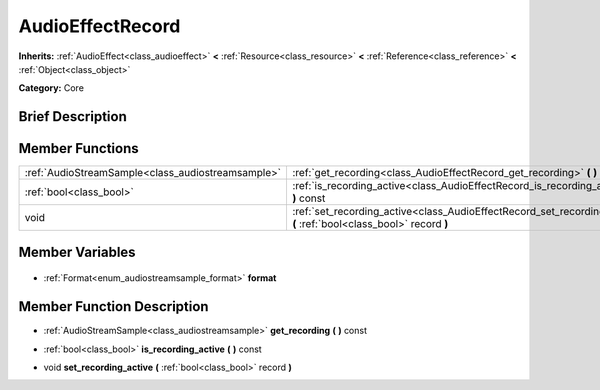 .. Generated automatically by doc/tools/makerst.py in Godot's source tree.
.. DO NOT EDIT THIS FILE, but the AudioEffectRecord.xml source instead.
.. The source is found in doc/classes or modules/<name>/doc_classes.

.. _class_AudioEffectRecord:

AudioEffectRecord
=================

**Inherits:** :ref:`AudioEffect<class_audioeffect>` **<** :ref:`Resource<class_resource>` **<** :ref:`Reference<class_reference>` **<** :ref:`Object<class_object>`

**Category:** Core

Brief Description
-----------------



Member Functions
----------------

+----------------------------------------------------+----------------------------------------------------------------------------------------------------------------------+
| :ref:`AudioStreamSample<class_audiostreamsample>`  | :ref:`get_recording<class_AudioEffectRecord_get_recording>` **(** **)** const                                        |
+----------------------------------------------------+----------------------------------------------------------------------------------------------------------------------+
| :ref:`bool<class_bool>`                            | :ref:`is_recording_active<class_AudioEffectRecord_is_recording_active>` **(** **)** const                            |
+----------------------------------------------------+----------------------------------------------------------------------------------------------------------------------+
| void                                               | :ref:`set_recording_active<class_AudioEffectRecord_set_recording_active>` **(** :ref:`bool<class_bool>` record **)** |
+----------------------------------------------------+----------------------------------------------------------------------------------------------------------------------+

Member Variables
----------------

  .. _class_AudioEffectRecord_format:

- :ref:`Format<enum_audiostreamsample_format>` **format**


Member Function Description
---------------------------

.. _class_AudioEffectRecord_get_recording:

- :ref:`AudioStreamSample<class_audiostreamsample>` **get_recording** **(** **)** const

.. _class_AudioEffectRecord_is_recording_active:

- :ref:`bool<class_bool>` **is_recording_active** **(** **)** const

.. _class_AudioEffectRecord_set_recording_active:

- void **set_recording_active** **(** :ref:`bool<class_bool>` record **)**


